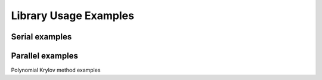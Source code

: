 ***********************
Library Usage Examples
***********************

Serial examples
================

.. f:autoprogram:: serialtest

Parallel examples
==================

Polynomial Krylov method examples

.. f:autoprogram:: arnolditest
